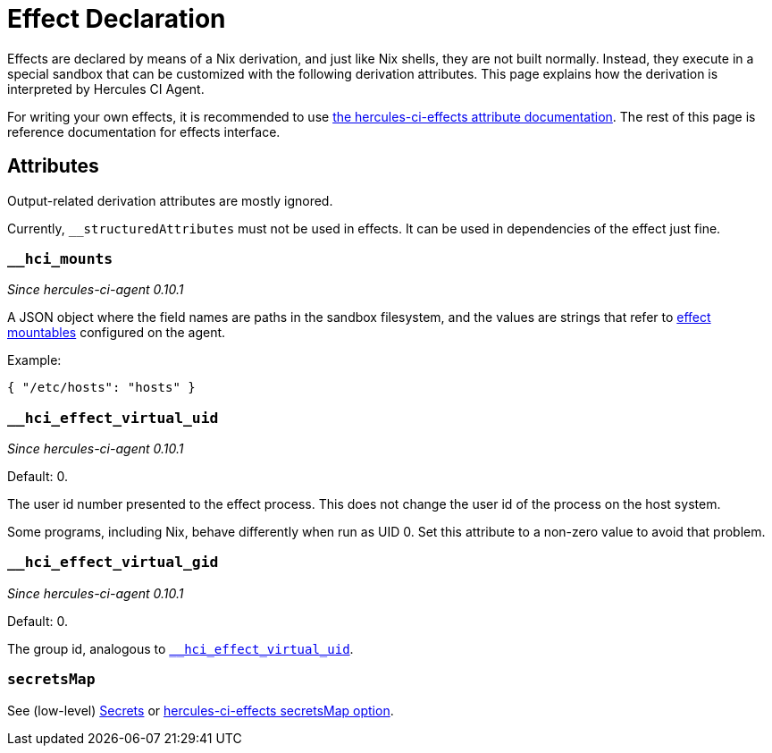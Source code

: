 = Effect Declaration

Effects are declared by means of a Nix derivation, and just like Nix shells, they are not built normally.
Instead, they execute in a special sandbox that can be customized with the following derivation attributes. This page explains how the derivation is interpreted by Hercules CI Agent.

For writing your own effects, it is recommended to use xref:hercules-ci-effects:ROOT:reference/effect-modules/core.adoc[the hercules-ci-effects attribute documentation]. The rest of this page is reference documentation for effects interface.


[[attributes]]
== Attributes

Output-related derivation attributes are mostly ignored.

Currently, `__structuredAttributes` must not be used in effects. It can be used in dependencies of the effect just fine.

[[__hci_mounts]]
=== `__hci_mounts`

_Since hercules-ci-agent 0.10.1_

A JSON object where the field names are paths in the sandbox filesystem, and the values are strings that refer to xref:../agent-config.adoc#effectMountables[effect mountables] configured on the agent.

Example:

```json
{ "/etc/hosts": "hosts" }
```

[[__hci_effect_virtual_uid]]
=== `__hci_effect_virtual_uid`

_Since hercules-ci-agent 0.10.1_

Default: 0.

The user id number presented to the effect process. This does not change the user id of the process on the host system.

Some programs, including Nix, behave differently when run as UID 0. Set this attribute to a non-zero value to avoid that problem.

[[__hci_effect_virtual_gid]]
=== `__hci_effect_virtual_gid`

_Since hercules-ci-agent 0.10.1_

Default: 0.

The group id, analogous to <<__hci_effect_virtual_uid>>.

[[secretsMap]]
=== `secretsMap`

See (low-level) xref:../effects.adoc#secrets[Secrets] or xref:hercules-ci-effects:ROOT:reference/effect-modules/core.adoc[hercules-ci-effects secretsMap option].
